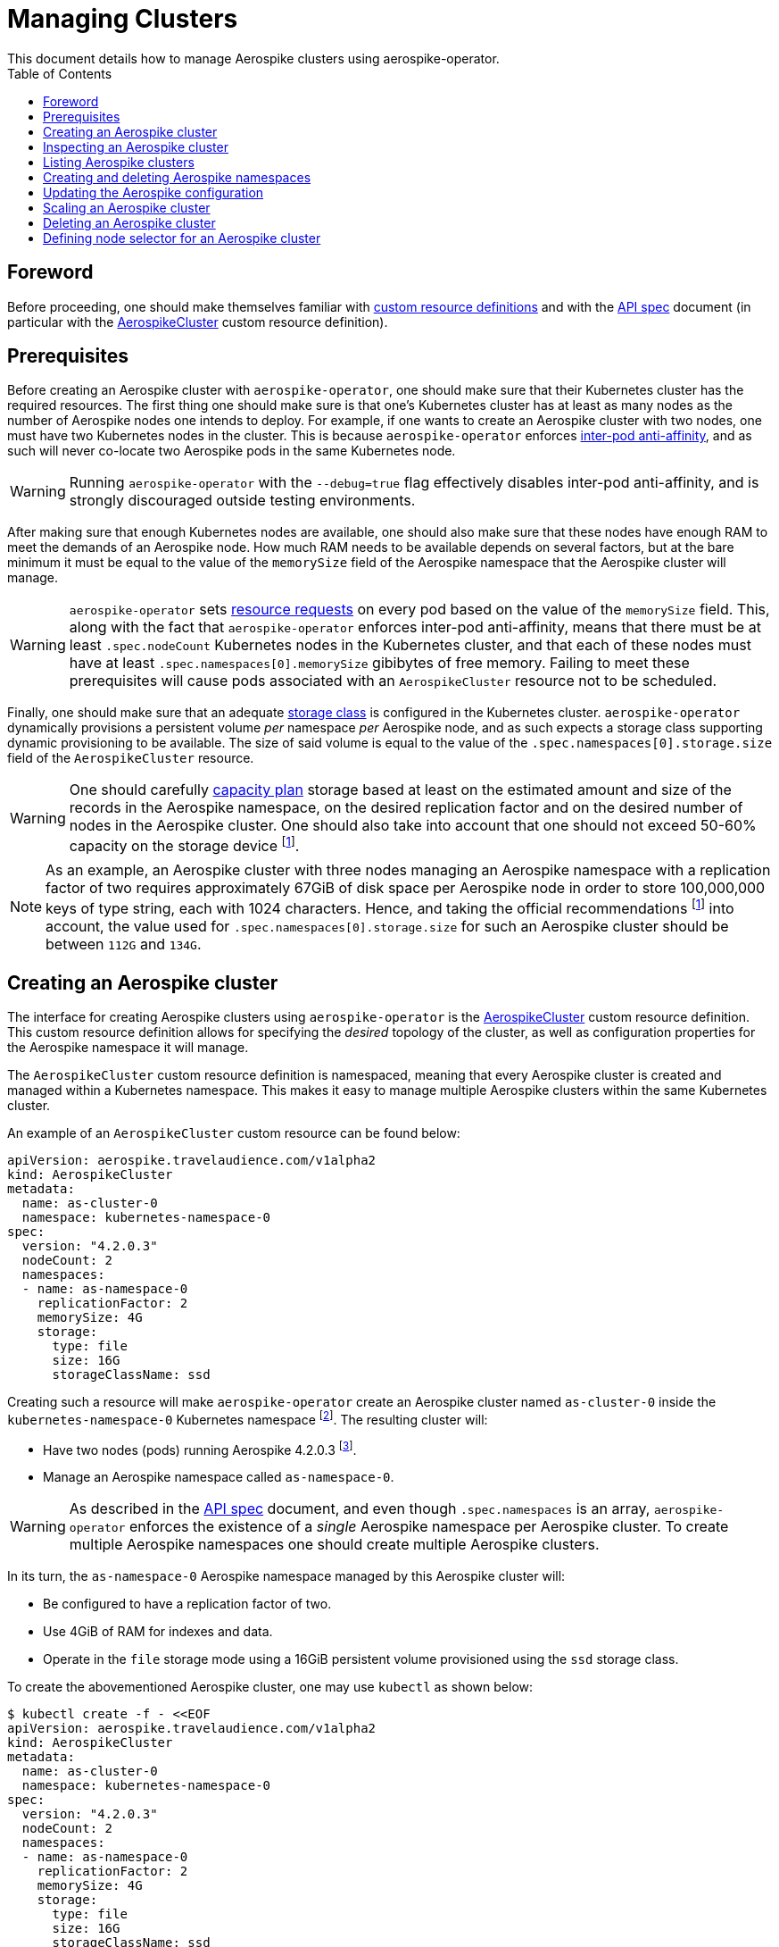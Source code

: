 = Managing Clusters
This document details how to manage Aerospike clusters using aerospike-operator.
:icons: font
:toc:

ifdef::env-github[]
:tip-caption: :bulb:
:note-caption: :information_source:
:important-caption: :heavy_exclamation_mark:
:caution-caption: :fire:
:warning-caption: :warning:
endif::[]

== Foreword

Before proceeding, one should make themselves familiar with https://kubernetes.io/docs/tasks/access-kubernetes-api/extend-api-custom-resource-definitions/[custom resource definitions] and with the <<../design/api-spec.adoc#toc,API spec>> document (in particular with the <<../design/api-spec.adoc#aerospikecluster,AerospikeCluster>> custom resource definition).

== Prerequisites

Before creating an Aerospike cluster with `aerospike-operator`, one should make sure that their Kubernetes cluster has the required resources. The first thing one should make sure is that one's Kubernetes cluster has at least as many nodes as the number of Aerospike nodes one intends to deploy. For example, if one wants to create an Aerospike cluster with two nodes, one must have two Kubernetes nodes in the cluster. This is because `aerospike-operator` enforces https://kubernetes.io/docs/concepts/configuration/assign-pod-node/#inter-pod-affinity-and-anti-affinity-beta-feature[inter-pod anti-affinity], and as such will never co-locate two Aerospike pods in the same Kubernetes node.

WARNING: Running `aerospike-operator` with the `--debug=true` flag effectively disables inter-pod anti-affinity, and is strongly discouraged outside testing environments.

After making sure that enough Kubernetes nodes are available, one should also make sure that these nodes have enough RAM to meet the demands of an Aerospike node. How much RAM needs to be available depends on several factors, but at the bare minimum it must be equal to the value of the `memorySize` field of the Aerospike namespace that the Aerospike cluster will manage.

WARNING: `aerospike-operator` sets https://kubernetes.io/docs/concepts/configuration/manage-compute-resources-container/[resource requests] on every pod based on the value of the `memorySize` field. This, along with the fact that `aerospike-operator` enforces inter-pod anti-affinity, means that there must be at least `.spec.nodeCount` Kubernetes nodes in the Kubernetes cluster, and that each of these nodes must have at least `.spec.namespaces[0].memorySize` gibibytes of free memory. Failing to meet these prerequisites will cause pods associated with an `AerospikeCluster` resource not to be scheduled.

Finally, one should make sure that an adequate https://kubernetes.io/docs/concepts/storage/storage-classes/[storage class] is configured in the Kubernetes cluster. `aerospike-operator` dynamically provisions a persistent volume _per_ namespace _per_ Aerospike node, and as such expects a storage class supporting dynamic provisioning to be available. The size of said volume is equal to the value of the `.spec.namespaces[0].storage.size` field of the `AerospikeCluster` resource.

WARNING: One should carefully https://www.aerospike.com/docs/operations/plan/capacity[capacity plan] storage based at least on the estimated amount and size of the records in the Aerospike namespace, on the desired replication factor and on the desired number of nodes in the Aerospike cluster. One should also take into account that one should not exceed 50-60% capacity on the storage device footnoteref:[50-60-capacity,As mentioned in https://www.aerospike.com/docs/operations/plan/capacity#total-storage-required-for-cluster].

NOTE: As an example, an Aerospike cluster with three nodes managing an Aerospike namespace with a replication factor of two requires approximately 67GiB of disk space per Aerospike node in order to store 100,000,000 keys of type string, each with 1024 characters. Hence, and taking the official recommendations footnoteref:[50-60-capacity] into account, the value used for `.spec.namespaces[0].storage.size` for such an Aerospike cluster should be between `112G` and `134G`.

== Creating an Aerospike cluster

The interface for creating Aerospike clusters using `aerospike-operator` is the <<../design/api-spec.adoc#aerospikecluster,AerospikeCluster>> custom resource definition. This custom resource definition allows for specifying the _desired_ topology of the cluster, as well as configuration properties for the Aerospike namespace it will manage.

The `AerospikeCluster` custom resource definition is namespaced, meaning that every Aerospike cluster is created and managed within a Kubernetes namespace. This makes it easy to manage multiple Aerospike clusters within the same Kubernetes cluster.

An example of an `AerospikeCluster` custom resource can be found below:

[[as-cluster-0-example]]
[source,yaml]
----
apiVersion: aerospike.travelaudience.com/v1alpha2
kind: AerospikeCluster
metadata:
  name: as-cluster-0
  namespace: kubernetes-namespace-0
spec:
  version: "4.2.0.3"
  nodeCount: 2
  namespaces:
  - name: as-namespace-0
    replicationFactor: 2
    memorySize: 4G
    storage:
      type: file
      size: 16G
      storageClassName: ssd
----

Creating such a resource will make `aerospike-operator` create an Aerospike cluster named `as-cluster-0` inside the `kubernetes-namespace-0` Kubernetes namespace footnote:[The Kubernetes namespace, if different from `default`, must be created _before_ creating the `AerospikeCluster` resource.]. The resulting cluster will:

* Have two nodes (pods) running Aerospike 4.2.0.3 footnote:[Pods created by `aerospike-operator` are based on the official `aerospike/aerospike-server:<tag>` image].
* Manage an Aerospike namespace called `as-namespace-0`.

WARNING: As described in the <<../design/api-spec.adoc#toc,API spec>> document, and even though `.spec.namespaces` is an array, `aerospike-operator` enforces the existence of a _single_ Aerospike namespace per Aerospike cluster. To create multiple Aerospike namespaces one should create multiple Aerospike clusters.

In its turn, the `as-namespace-0` Aerospike namespace managed by this Aerospike cluster will:

* Be configured to have a replication factor of two.
* Use 4GiB of RAM for indexes and data.
* Operate in the `file` storage mode using a 16GiB persistent volume provisioned using the `ssd` storage class.

To create the abovementioned Aerospike cluster, one may use `kubectl` as shown below:

[source,bash]
----
$ kubectl create -f - <<EOF
apiVersion: aerospike.travelaudience.com/v1alpha2
kind: AerospikeCluster
metadata:
  name: as-cluster-0
  namespace: kubernetes-namespace-0
spec:
  version: "4.2.0.3"
  nodeCount: 2
  namespaces:
  - name: as-namespace-0
    replicationFactor: 2
    memorySize: 4G
    storage:
      type: file
      size: 16G
      storageClassName: ssd
EOF
aerospikecluster.aerospike.travelaudience.com "as-cluster-0" created
----

After a few seconds, listing pods in the `kubernetes-namespace-0` Kubernetes namespace will reveal two pods:

[source,bash]
----
$ kubectl -n kubernetes-namespace-0 get pod
NAME             READY     STATUS    RESTARTS   AGE
as-cluster-0-0   2/2       Running   0          2m
as-cluster-0-1   2/2       Running   0          2m
----

Each of these pods corresponds to an Aerospike node of the `as-cluster-0` Aerospike cluster, and features two containers: `aerospike-server` (the Aerospike server itself) and `asprom` (an exporter of Aerospike metrics in Prometheus format footnote:[https://github.com/alicebob/asprom.]). Inspecting the logs for the `aerospike-server` container of any of these pods will reveal a working Aerospike cluster with size two and a namespace named `as-namespace-0`:

[source,bash]
----
$ kubectl -n kubernetes-namespace-0 logs -f as-cluster-0-0 aerospike-server
Jul 02 2018 14:01:23 GMT: INFO (as): (as.c:319) <><><><><><><><><><>  Aerospike Community Edition build 4.2.0.3  <><><><><><><><><><>
(...)
Jul 02 2018 14:02:03 GMT: INFO (info): (ticker.c:171) NODE-ID bb90a023c0a580a CLUSTER-SIZE 2
(...)
Jul 02 2018 14:02:03 GMT: INFO (info): (ticker.c:408) {as-namespace-0} objects: all 0 master 0 prole 0 non-replica 0
(...)
---- 

`aerospike-operator` will also create a https://kubernetes.io/docs/concepts/services-networking/service/#headless-services[headless service] in the `kubernetes-namespace-0` Kubernetes namespace that can be used to discover Aerospike nodes and connect to the Aerospike cluster:

[source,bash]
----
$ kubectl -n kubernetes-namespace-0 get svc
NAME           TYPE        CLUSTER-IP   EXTERNAL-IP   PORT(S)                      AGE
as-cluster-0   ClusterIP   None         <none>        3000/TCP,3002/TCP,9145/TCP   2m
----

At this point, pointing an Aerospike client at `as-cluster-0.kubernetes-namespace-0.svc.cluster.local` will yield an output similar to the following, indicating a successful connection:

[source,bash]
----
$ kubectl run --rm -i -t --restart Never \
    --image aerospike/aerospike-tools:3.15.3.10 \
    aerospike-tools \
    -- \
    asinfo -h as-cluster-0.kubernetes-namespace-0.svc.cluster.local
1 :  node
     BB907003C0A580A
2 :  statistics
     cluster_size=2;(...)
(...)
----

== Inspecting an Aerospike cluster

As `aerospike-operator` works towards bringing the current state of an Aerospike cluster in line with the desired state, it will output useful information about the operations it performs against said cluster. This information is stored in the form of https://kubernetes.io/docs/tasks/debug-application-cluster/debug-application-introspection/[Kubernetes events] associated with the target `AerospikeCluster` resource. To access the events associated with a specific `AerospikeCluster` resource, one can use `kubectl` as shown below:

[source,bash]
----
$ kubectl -n kubernetes-namespace-0 describe aerospikecluster as-cluster-0
Name:         as-cluster-0
Namespace:    kubernetes-namespace-0
(...)
Events:
  Type    Reason       Age   From              Message
  ----    ------       ----  ----              -------
  Normal  NodeStarted  2m    aerospikecluster  aerospike started on pod kubernetes-namespace-0/as-cluster-0-0
  Normal  NodeStarted  2m    aerospikecluster  aerospike started on pod kubernetes-namespace-0/as-cluster-0-1
----

== Listing Aerospike clusters

To list all Aerospike clusters in a given Kubernetes namespace, one may use `kubectl` as shown below:

[source,bash]
----
$ kubectl -n kubernetes-namespace-0 get aerospikeclusters
NAME           VERSION   NODE COUNT   AGE
as-cluster-0   4.2.0.3   2            19m
----

One may also use the `asc` shorthand instead of `aerospikeclusters`, for brevity:

[source,bash]
----
$ kubectl -n kubernetes-namespace-0 get asc
NAME           VERSION   NODE COUNT   AGE
as-cluster-0   4.2.0.3   2            19m
----

To list all Aerospike clusters in the current Kubernetes cluster (i.e. across all Kubernetes namespaces), one may run

[source,bash]
----
$ kubectl get asc --all-namespaces
NAMESPACE                NAME           VERSION   NODE COUNT   AGE
kubernetes-namespace-0   as-cluster-0   4.2.0.3   2            19m
kubernetes-namespace-1   as-cluster-1   4.2.0.5   3            4m
----

== Creating and deleting Aerospike namespaces

As described in the <<../design/api-spec.adoc#toc,API spec>> document, an Aerospike cluster managed by `aerospike-operator` is limited to having exactly one Aerospike namespace. Hence, to create a new Aerospike namespace one must create a new `AerospikeCluster` resource. Similarly, to delete an existing Aerospike namespace one must delete the `AerospikeCluster` resource that contains it.

[[configuration-updates]]
== Updating the Aerospike configuration

In order to ensure a correct and consistent behaviour, `aerospike-operator` must take full ownership of every Aerospike cluster's configuration file. This means that the `aerospike.conf` file used to configure Aerospike is generated and managed by `aerospike-operator`. It **CANNOT** be edited by the user. That being said, the `AerospikeCluster` custom resource definition exposes some configuration properties that can be tweaked by the user.

WARNING: The fact that the configuration for an Aerospike cluster is fully managed by `aerospike-operator` means that it is currently not possible to set the value of configuration properties such as `high-water-memory-pct` or `cold-start-empty` to a value of the user's choosing.

Some of the configuration properties exposed by the `AerospikeCluster` custom resource definition, such as `replicationFactor`, can only be set when creating the Aerospike cluster. Some other properties, such as `memorySize`, can be tweaked on a live Aerospike cluster.

When a configuration change to a live Aerospike cluster is detected, `aerospike-operator` will perform a _rolling restart_ footnote:[As described in https://discuss.aerospike.com/t/general-questions-on-rolling-restart/5130.] on the cluster. This means that pods in the Aerospike cluster will be deleted and re-created *one by one*. In order to avoid data loss, `aerospike-operator` waits for all migrations on the a given pod to finish before deleting and recreating it, and will reuse existing persistent volumes containing namespace data when creating the new pod.

WARNING: Since every Aerospike node must be cold-started footnote:[As described in https://www.aerospike.com/docs/operations/manage/aerospike/cold_start.], applying a configuration update to an Aerospike cluster can take up to several hours. The actual amount of time depends on factors such as the amount of data stored by each node and whether the restart causes evictions to occur. Configuration updates should be carefully planned before being applied.

IMPORTANT: Update operations against a given `AerospikeCluster` resource **MUST NOT** target the `.status` field or any of its subfields. In particular, this means that updates to `AerospikeCluster` resources should **ALWAYS** be done using `kubectl edit` or `kubectl patch` and double-checked for changes to `.status`. Commands such as `kubectl replace` may cause the `.status` field to be updated inadvertently, and may leave the target `AerospikeCluster` resource in an inconsistent or inoperable state.

== Scaling an Aerospike cluster

As load increases or decreases, one may want to scale a given Aerospike cluster up or down. Scaling an Aerospike cluster can be done using the `kubectl scale` command. For instance, in the example <<as-cluster-0-example,above>>, the following command will cause `aerospike-operator` to create a new Aerospike node:

[source,bash]
----
$ kubectl scale asc as-cluster-0 --replicas=3
----

Scaling an Aerospike cluster can also be done by directly editing the associated `AerospikeCluster` resource in order to update the value of the `.spec.nodeCount` field. For instance, setting `.spec.nodeCount` to three in the example <<as-cluster-0-example,above>> will also cause `aerospike-operator` to create a new Aerospike node:

[source,bash]
----
$ kubectl -n kubernetes-namespace-0 edit asc as-cluster-0
(...)
aerospikecluster.aerospike.travelaudience.com "as-cluster-0" edited
$ kubectl -n kubernetes-namespace-0 get pod
NAME             READY     STATUS    RESTARTS   AGE
as-cluster-0-0   2/2       Running   0          8m
as-cluster-0-1   2/2       Running   0          8m
as-cluster-0-2   2/2       Running   0          2m
----

IMPORTANT: Update operations against a given `AerospikeCluster` resource **MUST NOT** target the `.status` field or any of its subfields. In particular, this means that updates to `AerospikeCluster` resources should **ALWAYS** be done using `kubectl edit` or `kubectl patch` and double-checked for changes to `.status`. Commands such as `kubectl replace` may cause the `.status` field to be updated inadvertently, and may leave the target `AerospikeCluster` resource in an inconsistent or inoperable state.

At this point, inspecting the logs for the new `as-cluster-0-2` pod will reveal that it has successfully joined the existing cluster:

[source,bash]
----
(...)
Jul 02 2018 14:18:40 GMT: INFO (info): (ticker.c:171) NODE-ID bb908003c0a580a CLUSTER-SIZE 3
Jul 02 2018 14:18:40 GMT: INFO (info): (ticker.c:247)    cluster-clock: skew-ms 0
Jul 02 2018 14:18:40 GMT: INFO (info): (ticker.c:277)    system-memory: free-kbytes 7193812 free-pct 93 heap-kbytes (2217693,2219016,2297856) heap-efficiency-pct 96.5
Jul 02 2018 14:18:40 GMT: INFO (info): (ticker.c:291)    in-progress: tsvc-q 0 info-q 0 nsup-delete-q 0 rw-hash 0 proxy-hash 0 tree-gc-q 0
Jul 02 2018 14:18:40 GMT: INFO (info): (ticker.c:313)    fds: proto (0,7,7) heartbeat (2,3,1) fabric (48,48,0)
Jul 02 2018 14:18:40 GMT: INFO (info): (ticker.c:322)    heartbeat-received: self 0 foreign 801
Jul 02 2018 14:18:40 GMT: INFO (info): (ticker.c:353)    fabric-bytes-per-second: bulk (0,0) ctrl (0,0) meta (0,0) rw (0,0)
(...)
----

In a similar way, setting `.spec.nodeCount` back to two will cause `aerospike-operator` to delete the `as-cluster-0-2` pod:

[source,bash]
----
$ kubectl -n kubernetes-namespace-0 edit asc as-cluster-0
(...)
aerospikecluster.aerospike.travelaudience.com "as-cluster-0" edited
$ kubectl -n kubernetes-namespace-0 get pod
NAME             READY     STATUS        RESTARTS   AGE
as-cluster-0-0   2/2       Running       0          10m
as-cluster-0-1   2/2       Running       0          10m
as-cluster-0-2   0/2       Terminating   0          4m
----

WARNING: It is not possible to set `.spec.nodeCount` to a value that is smaller than the value of the replication factor of the managed Aerospike namespace (i.e. the value of `.spec.namespaces[0].replicationFactor`). For instance, if a given Aerospike cluster manages an Aerospike namespace with a replication factor of three, it is not possible to scale said cluster down to less than three Aerospike nodes.

== Deleting an Aerospike cluster

Deleting an Aerospike cluster is done by deleting the associated `AerospikeCluster` custom resource:

[source,bash]
----
$ kubectl -n kubernetes-namespace-0 delete asc as-cluster-0
----

IMPORTANT: Deleting an `AerospikeCluster` custom resource will cause all nodes and data in the target Aerospike cluster to be **deleted without notice**. All data in the target Aerospike cluster will be effectively lost unless a previous backup exists. **Persistent volumes associated with the Aerospike cluster will also be deleted**.

IMPORTANT: When deleting an `AerospikeCluster` using `kubectl delete` one **MUST** make sure that the value of the `--cascade` flag is set to `true`. This is the default value for this command, and **MUST NOT** be changed. Running `kubectl delete --cascade=false` against an `AerospikeCluster`  resource will cause existing dependent resources (pods, services, etc...) to be left untouched (i.e. _orphaned_), requiring manual cleanup by an operator to be deleted from the Kubernetes cluster.

IMPORTANT: When deleting and recreating an `AerospikeCluster` using `kubectl replace --force` one **MUST** make sure that the value of the `--cascade` flag is set to `true`. This is **NOT** the default value for this command, and **MUST be explicitly set**. Running `kubectl replace --force` without `--cascade=true` against an `AerospikeCluster` resource will cause existing dependent resources (pods, services, etc...) to be left untouched (i.e. _orphaned_), requiring manual cleanup by an operator to be deleted from the Kubernetes cluster.

== Defining node selector for an Aerospike cluster

One may need to make sure that pods in an Aerospike cluster are scheduled in specific k8s nodes, for that node selectors are available.

To test node selectors one needs to add a label to one of the kubernetes nodes:

[source,bash]
----
$ kubectl label nodes <node-name> app=aerospike
node "<node-name>" labeled
----

To define a node selector for an Aerospike cluster one needs to add `node selector` property to `AerospikeCluster` custom resource:

[source,bash]
----
$ kubectl create -f - <<EOF
apiVersion: aerospike.travelaudience.com/v1alpha2
kind: AerospikeCluster
metadata:
  name: as-cluster-0
spec:
  version: "4.2.0.10"
  nodeCount: 1
  nodeSelector:
    app: aerospike
  namespaces:
  - name: as-namespace-0
    replicationFactor: 1
    memorySize: 1G
    defaultTTL: 0s
    storage:
      type: file
      size: 1G
EOF
aerospikecluster.aerospike.travelaudience.com "as-cluster-0" created
----